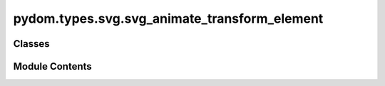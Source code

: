pydom.types.svg.svg_animate_transform_element
=============================================

.. py:module:: pydom.types.svg.svg_animate_transform_element


Classes
-------

.. autoapisummary::

   pydom.types.svg.svg_animate_transform_element.SVGAnimateTransformElement


Module Contents
---------------

.. py:class:: SVGAnimateTransformElement

   Bases: :py:obj:`pydom.types.svg.svg_element_props.SVGElementProps`


